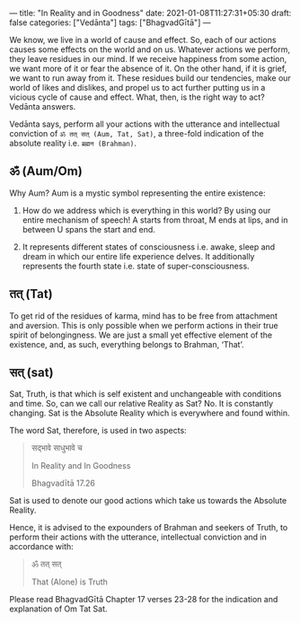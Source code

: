 ---
title: "In Reality and in Goodness"
date: 2021-01-08T11:27:31+05:30
draft: false
categories: ["Vedānta"]
tags: ["BhagvadGītā"]
---

We know, we live in a world of cause and effect. So, each of our actions causes some effects on the world and on us. Whatever actions we perform, they leave residues in our mind. If we receive happiness from some action, we want more of it or fear the absence of it. On the other hand, if it is grief, we want to run away from it. These residues build our tendencies, make our world of likes and dislikes, and propel us to act further putting us in a vicious cycle of cause and effect. What, then, is the right way to act? Vedānta answers.

Vedānta says, perform all your actions with the utterance and intellectual conviction of =ॐ तत् सत् (Aum, Tat, Sat)=, a three-fold indication of the absolute reality i.e. =ब्रह्मन (Brahman)=.

** ॐ (Aum/Om)

Why Aum? Aum is a mystic symbol representing the entire existence:

1. How do we address which is everything in this world? By using our entire mechanism of speech! A starts from throat, M ends at lips, and in between U spans the start and end.

2. It represents different states of consciousness i.e. awake, sleep and dream in which our entire life experience delves. It additionally represents the fourth state i.e. state of super-consciousness.

** तत् (Tat)

To get rid of the residues of karma, mind has to be free from attachment and aversion. This is only possible when we perform actions in their true spirit of belongingness. We are just a small yet effective element of the existence, and, as such, everything belongs to Brahman, ‘That’.

** सत् (sat)

Sat, Truth, is that which is self existent and unchangeable with conditions and time. So, can we call our relative Reality as Sat? No. It is constantly changing. Sat is the Absolute Reality which is everywhere and found within.

The word Sat, therefore, is used in two aspects:

#+begin_quote
सद्भावे साधुभावे च

In Reality and In Goodness

Bhagvadītā 17.26
#+end_quote

Sat is used to denote our good actions which take us towards the Absolute Reality.

Hence, it is advised to the expounders of Brahman and seekers of Truth, to perform their actions with the utterance, intellectual conviction and in accordance with:

#+begin_quote
ॐ तत् सत्

That (Alone) is Truth
#+end_quote

Please read BhagvadGītā Chapter 17 verses 23-28 for the indication and explanation of Om Tat Sat.
